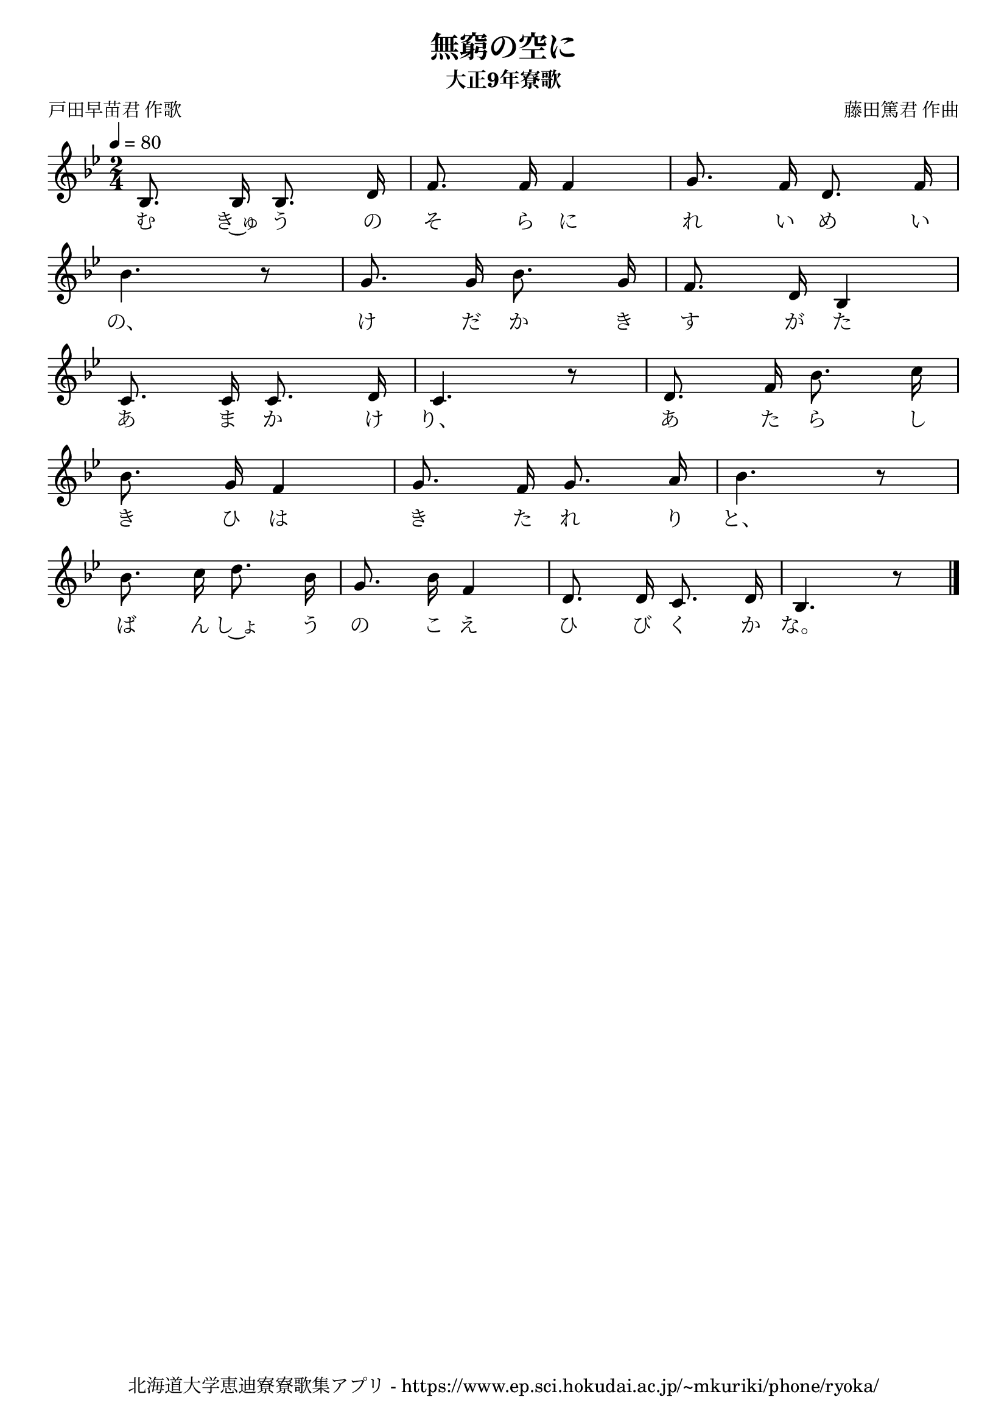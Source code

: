 ﻿\version "2.18.2"

\paper {indent = 0}

\header {
  title = "無窮の空に"
  subtitle = "大正9年寮歌"
  composer = "藤田篤君 作曲"
  poet = "戸田早苗君 作歌"
  tagline = "北海道大学恵迪寮寮歌集アプリ - https://www.ep.sci.hokudai.ac.jp/~mkuriki/phone/ryoka/"
}


melody = \relative c'{
  \tempo 4 = 80
  \autoBeamOff
  \numericTimeSignature
  \override BreathingSign.text = \markup { \musicglyph #"scripts.upedaltoe" } % ブレスの記号指定
  \key g \minor
  \time 2/4
  bes8. bes16 bes8. d16 |
  f8. f16 f4 |
  g8. f16 d8. f16 | \break
  bes4. r8 |
  g8. g16 bes8. g16 |
  f8. d16 bes4 | \break
  c8. c16 c8. d16 |
  c4. r8 |
  d8. f16 bes8. c16 | \break
  bes8. g16 f4 |
  g8. f16 g8. a16 |
  bes4. r8 | \break
  bes8. c16 d8. bes16 |
  g8. bes16 f4 |
  d8. d16 c8. d16 |
  bes4. r8 |
  \bar "|." \break  
}

text = \lyricmode {
  む き~ゅ う の そ ら に れ い め い
  の、 け だ か き す が た
  あ ま か け り、 あ た ら し
  き ひ は き た れ り と、
  ば ん し~ょ う の こ え ひ び く か な。
}

drum = \drummode{
  
}

\score {
  <<
    % ギターコード
    %{
    \new ChordNames \with {midiInstrument = #"acoustic guitar (nylon)"}{
      \set chordChanges = ##t
      \harmony
    }
    %}
    
    % メロディーライン
    \new Voice = "one"{\melody}
    % 歌詞
    \new Lyrics \lyricsto "one" \text
    % 太鼓
    % \new DrumStaff \with{
    %   \remove "Time_signature_engraver"
    %   drumStyleTable = #percussion-style
    %   \override StaffSymbol.line-count = #1
    %   \hide Stem
    % }
    % \drum
  >>
  
\midi {}
\layout {
  \context {
    \Score
    \remove "Bar_number_engraver"
  }
}

}


